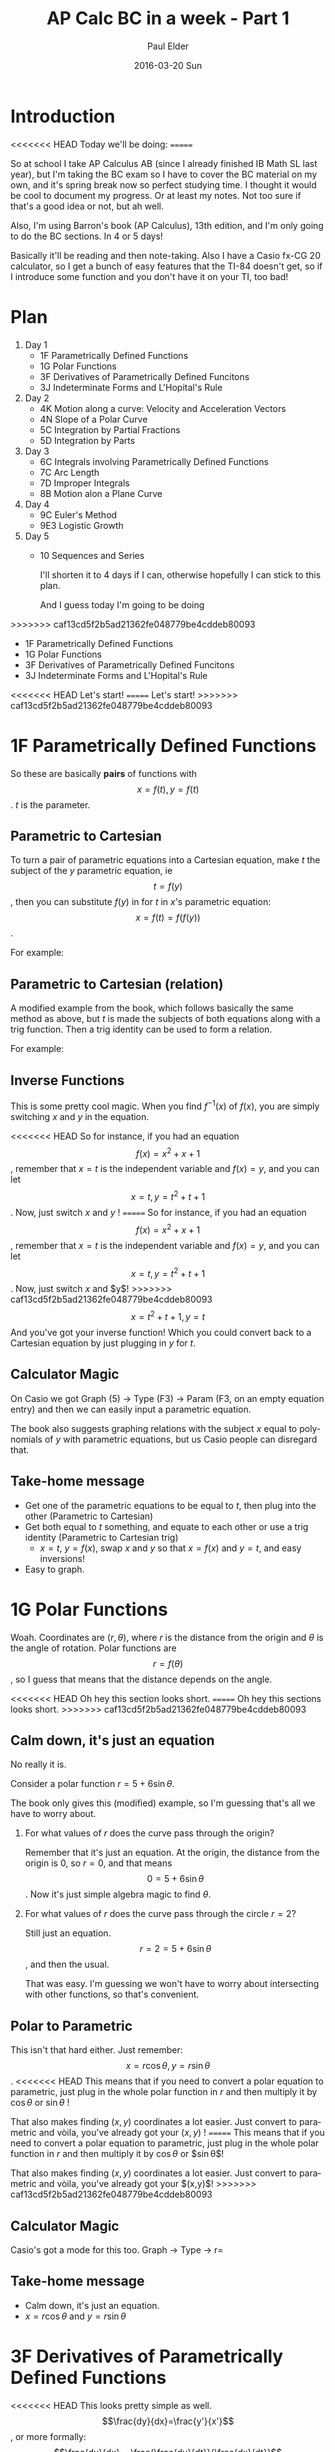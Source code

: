 #+TITLE:       AP Calc BC in a week - Part 1
#+AUTHOR:      Paul Elder
#+EMAIL:       paul.elder@amanokami.net
#+DATE:        2016-03-20 Sun
#+URI:         /blog/%y/%m/%d/ap-calc-bc-1
#+KEYWORDS:    ap
#+TAGS:        ap
#+LANGUAGE:    en
#+OPTIONS:     H:3 num:nil toc:nil \n:nil ::t |:t ^:nil -:nil f:t *:t <:t
#+DESCRIPTION: Learning AP Calculus BC in a week - Part 1

* Introduction
<<<<<<< HEAD
  Today we'll be doing:
=======

  So at school I take AP Calculus AB (since I already finished IB Math SL last year), but I'm taking the BC exam so I have to cover the BC material on my own, and it's spring break now so perfect studying time. I thought it would be cool to document my progress. Or at least my notes. Not too sure if that's a good idea or not, but ah well.

  Also, I'm using Barron's book (AP Calculus), 13th edition, and I'm only going to do the BC sections. In 4 or 5 days!

  Basically it'll be reading and then note-taking. Also I have a Casio fx-CG 20 calculator, so I get a bunch of easy features that the TI-84 doesn't get, so if I introduce some function and you don't have it on your TI, too bad!

* Plan
  
  1. Day 1
     - 1F Parametrically Defined Functions
     - 1G Polar Functions
     - 3F Derivatives of Parametrically Defined Funcitons
     - 3J Indeterminate Forms and L'Hopital's Rule
  2. Day 2
     - 4K Motion along a curve: Velocity and Acceleration Vectors
     - 4N Slope of a Polar Curve
     - 5C Integration by Partial Fractions
     - 5D Integration by Parts
  3. Day 3
     - 6C Integrals involving Parametrically Defined Functions
     - 7C Arc Length
     - 7D Improper Integrals
     - 8B Motion alon a Plane Curve
  4. Day 4
     - 9C Euler's Method
     - 9E3 Logistic Growth
  5. Day 5
     - 10 Sequences and Series

       I'll shorten it to 4 days if I can, otherwise hopefully I can stick to this plan.

       And I guess today I'm going to be doing
>>>>>>> caf13cd5f2b5ad21362fe048779be4cddeb80093
     - 1F Parametrically Defined Functions
     - 1G Polar Functions
     - 3F Derivatives of Parametrically Defined Funcitons
     - 3J Indeterminate Forms and L'Hopital's Rule

<<<<<<< HEAD
  Let's start!
=======
       Let's start!
>>>>>>> caf13cd5f2b5ad21362fe048779be4cddeb80093

* 1F Parametrically Defined Functions

  So these are basically *pairs* of functions with $$x=f(t), y=f(t)$$. $t$ is the parameter.

** Parametric to Cartesian

  To turn a pair of parametric equations into a Cartesian equation, make $t$ the subject of the $y$ parametric equation, ie $$t=f(y)$$, then you can substitute $f(y)$ in for $t$ in $x$'s parametric equation: $$x=f(t)=f(f(y))$$.

  For example:
  \begin{equation}
  x = 2t + 1, y = t^2 \\
  x = 2t + 1, t = \sqrt{y} \\
  x = 2(\sqrt{y}) + 1
  \end{equation}

** Parametric to Cartesian (relation)

   A modified example from the book, which follows basically the same method as above, but $t$ is made the subjects of both equations along with a trig function. Then a trig identity can be used to form a relation.

   For example:
   \begin{equation}
   x = 6\sin t, y = 7\cos t \\
   \sin t = \frac{x}{6}, \cos t = \frac{y}{7} \\
   \sin^2 t + \cos^2 t = 1 \\
   \frac{x^2}{36} + \frac{y^2}{49} = 1
   \end{equation}

** Inverse Functions

   This is some pretty cool magic. When you find $f^{-1}(x)$ of $f(x)$, you are simply switching $x$ and $y$ in the equation.

<<<<<<< HEAD
   So for instance, if you had an equation $$f(x) = x^2 + x + 1$$, remember that $x=t$ is the independent variable and $f(x)=y$, and you can let $$x=t, y=t^2+t+1$$. Now, just switch $x$ and $y$ !
=======
   So for instance, if you had an equation $$f(x) = x^2 + x + 1$$, remember that $x=t$ is the independent variable and $f(x)=y$, and you can let $$x=t, y=t^2+t+1$$. Now, just switch $x$ and $y$!
>>>>>>> caf13cd5f2b5ad21362fe048779be4cddeb80093
$$x=t^2+t+1, y=t$$
And you've got your inverse function! Which you could convert back to a Cartesian equation by just plugging in $y$ for $t$.

** Calculator Magic

   On Casio we got Graph (5) -> Type (F3) -> Param (F3, on an empty equation entry) and then we can easily input a parametric equation.

   The book also suggests graphing relations with the subject $x$ equal to polynomials of $y$ with parametric equations, but us Casio people can disregard that.

** Take-home message

   - Get one of the parametric equations to be equal to $t$, then plug into the other (Parametric to Cartesian)
   - Get both equal to $t$ something, and equate to each other or use a trig identity (Parametric to Cartesian trig)
     - $x=t$, $y=f(x)$, swap $x$ and $y$ so that $x=f(x)$ and $y=t$, and easy inversions!
   - Easy to graph.

* 1G Polar Functions

  Woah. Coordinates are $(r,\theta)$, where $r$ is the distance from the origin and $\theta$ is the angle of rotation. Polar functions are $$r=f(\theta)$$, so I guess that means that the distance depends on the angle.

<<<<<<< HEAD
  Oh hey this section looks short.
=======
  Oh hey this sections looks short.
>>>>>>> caf13cd5f2b5ad21362fe048779be4cddeb80093

** Calm down, it's just an equation

   No really it is.

   Consider a polar function $r=5+6\sin\theta$.

   The book only gives this (modified) example, so I'm guessing that's all we have to worry about.

   1. For what values of $r$ does the curve pass through the origin?

      Remember that it's just an equation. At the origin, the distance from the origin is 0, so $r=0$, and that means $$0=5+6\sin\theta$$. Now it's just simple algebra magic to find $\theta$.

   2. For what values of $r$ does the curve pass through the circle $r=2$?

      Still just an equation. $$r=2=5+6\sin\theta$$, and then the usual.

      That was easy. I'm guessing we won't have to worry about intersecting with other functions, so that's convenient.

** Polar to Parametric

   This isn't that hard either. Just remember:
   $$x=r\cos\theta, y=r\sin\theta$$.
<<<<<<< HEAD
   This means that if you need to convert a polar equation to parametric, just plug in the whole polar function in $r$ and then multiply it by $\cos\theta$ or $\sin\theta$ !

   That also makes finding $(x,y)$ coordinates a lot easier. Just convert to parametric and vòila, you've already got your $(x,y)$ !
=======
   This means that if you need to convert a polar equation to parametric, just plug in the whole polar function in $r$ and then multiply it by $\cos\theta$ or $\sin\theta$!

   That also makes finding $(x,y)$ coordinates a lot easier. Just convert to parametric and vòila, you've already got your $(x,y)$!
>>>>>>> caf13cd5f2b5ad21362fe048779be4cddeb80093

** Calculator Magic

   Casio's got a mode for this too. Graph -> Type -> r=

** Take-home message

   - Calm down, it's just an equation.
   - $x=r\cos\theta$ and $y=r\sin\theta$

* 3F Derivatives of Parametrically Defined Functions

<<<<<<< HEAD
  This looks pretty simple as well. $$\frac{dy}{dx}=\frac{y'}{x'}$$, or more formally:
  $$\frac{dy}{dx} = \frac{\frac{dy}{dt}}{\frac{dx}{dt}}$$.

  Also, $$\frac{d^2y}{dx^2} = \frac{d}{dx}(\frac{dy}{dx}) = \frac{\frac{d}{dt}\frac{dy}{dx}}{\frac{dx}{dt}}$$
  I suppose informally that would be $$\frac{d^2y}{dx^2} = \frac{\frac{dy}{dx}'}{x'}$$
=======
  This looks pretty simple as well. $\frac{dy}{dx}=\frac{y'}{x'}$, or more formally:
  $$\frac{dy}{dx} = \frac{\frac{dy}{dt}}{\frac{dx}{dt}}$$.

  Also, $$\frac{d^2y}{dx^2} = \frac{d}{dx}(\frac{dy}{dx}) = \frac{\frac{d}{dt}\frac{dy}{dx}}{\frac{dx}{dt}}$$
  I supposed informally that would be $$\frac{d^2y}{dx^2} = \frac{\frac{dy}{dx}'}{x'}$$
>>>>>>> caf13cd5f2b5ad21362fe048779be4cddeb80093

  Assuming that \(x=f(t), y=g(t)\) are diffrentiable.

** Example

   Find the first and second derivative of $x=2t^3,y=t^4$. (I know the book uses trig functions of $t$)

   $$\frac{dy}{dx} = \frac{y'}{x'} = \frac{4t^3}{6t^2} = \frac{2}{3}t$$

   \begin{equation}
<<<<<<< HEAD
   \frac{d^2y}{dx^2} = \frac{\frac{dy}{dx}'}{x'} \\
   = \frac{\frac{2}{3}}{6t^2} \\
   = \frac{2}{18t^2} \\
   = \frac{1}{9t^2}
   \end{equation}

** Equation of tangent
=======
   \frac{d^2y}{dx^2} &= \frac{\frac{dy}{dx}'}{x'} \\
   &= \frac{\frac{2}{3}}{6t^2} \\
   &= \frac{2}{18t^2} \\
   &= \frac{1}{9t^2}
   \end{equation}

** Function of tangent
>>>>>>> caf13cd5f2b5ad21362fe048779be4cddeb80093

   I guess they give you the parameter, so just plug that in to your $\frac{dy}{dx}$ and you got the $m$ part of the linear equation.

   For the $(x,y)$, plug in the parameter to the equations for $x$ and $y$, and you've got a point to get the $c$ from for the linear equation.

   Easy peasy.

** Collision with Parametric equations

<<<<<<< HEAD
   Equate $x_1$ and $x_2$ and get the resulting $t$. Then test that $t$ while equating $y_1$ and $y_2$, and the the $y$ s are equal, you got a true collision point!
=======
   Equate $x_1$ and $x_2$ and get the resulting $t$. Then test that $t$ while equating $y_1$ and $y_2$, and the the $y$s are equal, you got a true collision point!
>>>>>>> caf13cd5f2b5ad21362fe048779be4cddeb80093

** Take-home message

   - For parametric equations, $\frac{dy}{dx}=\frac{y'}{x'}$
   - And $\frac{d^2y}{dx^2}=\frac{\frac{dy}{dx}'}{x'}$
   - Plug in parameters for tangent lines (easy algebra)
<<<<<<< HEAD
   - Test equality of $x$ s and $y$ s for a given $t$ resulting from the equivalence of $t$ from the $x$ s.
=======
   - Test equality of $x$s and $y$s for a given $t$ resulting from the equivalence of $t$ from the $x$s.
>>>>>>> caf13cd5f2b5ad21362fe048779be4cddeb80093

* 3J Indeterminate Forms and L'Hôpital's Rule
** Indeterminate forms
   Uhh, $$\frac{0}{0}, \frac{\infty}{\infty}, 0 \times \infty, \infty-\infty, 0^0, 1^\infty, \infty^0$$

** L'Hôpital's Rule

<<<<<<< HEAD
   This rule is used to find limits of indeterminates of the form $\frac{0}{0}$ and $\frac{\infty}{\infty}$. It won't work if the limits are not indeterminates of these two forms.
=======
   This rule is used to find limits of indeterminates of the form \frac{0}{0} and \frac{\infty}{\infty}. It won't work if the limits are not indeterminates of these two forms.
>>>>>>> caf13cd5f2b5ad21362fe048779be4cddeb80093

   Looks like the book has four rules, but basically if your limit to a finite number or to infinity results in $\frac{0}{0}$ or $\frac{\infty}{\infty}$, then you can differentiate the numerator and the denominator functions and try again.
   $$\lim_{x\to a} \frac{f(x)}{g(x)} = \lim_{x\to a} \frac{f'(x)}{g'(x)}$$
   $$\lim_{x\to \infty} \frac{f(x)}{g(x)} = \lim_{x\to \infty} \frac{f'(x)}{g'(x)}$$

   The rule can be repeated. Of course, if either $f(x)$ or $g(x)$ cannot be differentiated, then the rule does not work.

   I don't think I need to give examples, this is pretty intuitive.

** Other indeterminate forms

   If you get indeterminates of the form $0\times\infty$, then try to convert it to an equivalent indeterminate of the form $\frac{0}{0}$. It should work.

   Example (this is from the book):
  $$ \lim_{x \to \infty} x\sin \frac{1}{x} = \lim_{x \to \infty} \frac{\sin \frac{1}{x}}{\frac{1}{x}} $$

  
  For the indeterminates that are exponents, like $1^\infty$ and $\infty^0$, we can use the natural log to "remove" the exponent.

  Example with $1^\infty$ (from the book):
  \begin{equation}
<<<<<<< HEAD
  \lim_{x\to 0} (1+x)^\frac{1}{x} \\
  \text{let} y = (1+x)^\frac{1}{x} \\
  \ln y = \frac{1}{x}\ln (1+x) \\
=======
  \lim_{x\to 0} (1+x)^\frac{1}{x}
  \text{let} y = (1+x)^\frac{1}{x}
  \ln y = \frac{1}{x}\ln (1+x)
>>>>>>> caf13cd5f2b5ad21362fe048779be4cddeb80093
  \lim_{x\to 0} \ln y = \lim_{x\to 0}\frac{1}{x}\ln (1+x)
  \end{equation}
  And now it's $0\times\infty$, so we can just do what we did earlier. Don't forget to remove the $\ln$ at the end!

  Example with $\infty^0$ (also from the book):
  \begin{equation}
<<<<<<< HEAD
  \lim_{x\to\infty} x^\frac{1}{x} \\
  \text{let} y = x^\frac{1}{x} \\
  \ln y = \frac{1}{x}\ln x = \frac{ln x}{x} \\
=======
  \lim_{x\to\infty} x^\frac{1}{x}
  \text{let} y = x^\frac{1}{x}
  \ln y = \frac{1}{x}\ln x = \frac{ln x}{x}
>>>>>>> caf13cd5f2b5ad21362fe048779be4cddeb80093
  \end{equation}
  Basically it's the same as the previous example.

** Take-home message

   - If your limit end up as $\frac{0}{0}$ or $\frac{\infty}{\infty}$, then you can differentiate the numerator and the denominator functions and try again to get the limit
<<<<<<< HEAD
   - If you get $0\times\infty$, rearrange the limit to $\frac{0}{0}$ and try the above method
=======
   - If you get $0\times\infty$, rearrange the limit to \frac{0}{0} and try the above method
>>>>>>> caf13cd5f2b5ad21362fe048779be4cddeb80093
   - If you get exponents, then remove the exponent with a natural log, and then combine the above methods

* Conclusion

  So far so good.
<<<<<<< HEAD

=======
>>>>>>> caf13cd5f2b5ad21362fe048779be4cddeb80093
